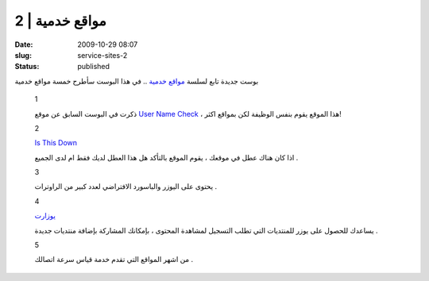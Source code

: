 مواقع خدمية | 2
###############
:date: 2009-10-29 08:07
:slug: service-sites-2
:status: published

|image0|

بوست جديدة تابع لسلسة `مواقع
خدمية <http://blog.kalua.im/124/service-sites-1>`__ .. في هذا البوست
سأطرح خمسة مواقع خدمية

    1

    |image1|

    ذكرت في البوست السابق عن موقع `User Name
    Check <http://www.usernamecheck.com/>`__ ، هذا الموقع يقوم بنفس
    الوظيفة لكن بمواقع اكثر!

    2

    `Is This Down <http://isthisdown.com/index.html>`__

    اذا كان هناك عطل في موقعك ، يقوم الموقع بالتأكد هل هذا العطل لديك
    فقط ام لدى الجميع .

    3

    |image2|

    يحتوى على اليوزر والباسورد الافتراضي لعدد كبير من الراوترات .

    4

    `يوزارت <http://uzerat.com/>`__

    يساعدك للحصول على يوزر للمنتديات التي تطلب التسجيل لمشاهدة المحتوى ،
    بإمكانك المشاركة بإضافة منتديات جديدة .

    5

    |image3|

    من اشهر المواقع التي تقدم خدمة قياس سرعة اتصالك .

.. |image0| image:: http://blog.kalua.im/wp-content/uploads/2009/10/web-300x300.png
.. |image1| image:: http://blog.kalua.im/wp-content/uploads/2009/10/logo-smaller.jpg
   :target: http://namechk.com/
.. |image2| image:: http://blog.kalua.im/wp-content/uploads/2009/10/rplogo2.jpg
   :target: http://routerpasswords.com/
.. |image3| image:: http://blog.kalua.im/wp-content/uploads/2009/10/speed.png
   :target: http://www.speedtest.net/
